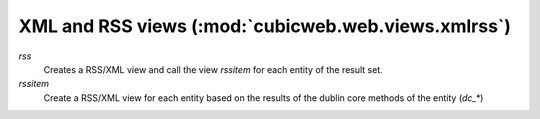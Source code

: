 .. _XmlAndRss:

XML and RSS views (:mod:`cubicweb.web.views.xmlrss`)
----------------------------------------------------

*rss*
    Creates a RSS/XML view and call the view `rssitem` for each entity of
    the result set.

*rssitem*
    Create a RSS/XML view for each entity based on the results of the dublin core
    methods of the entity (`dc_*`)
